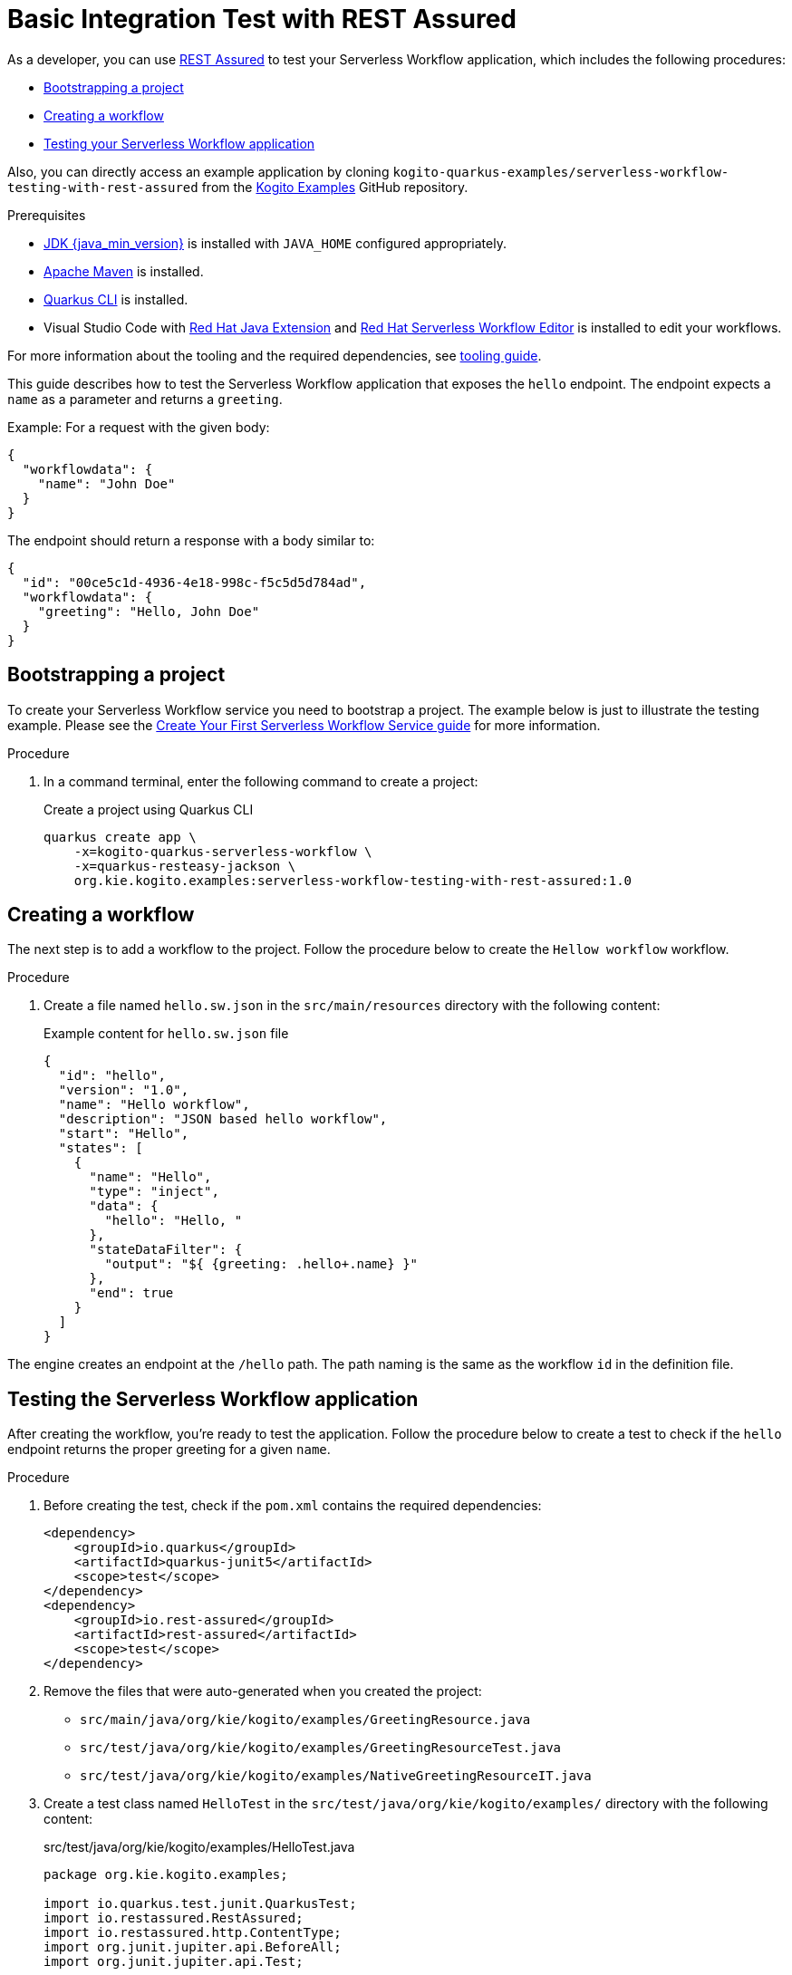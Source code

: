 = Basic Integration Test with REST Assured
// Metadata:
:description: Basic Integration Test with REST Assured
:keywords: kogito, workflow, quarkus, serverless, quarkus-cli, test, restassured

As a developer, you can use https://rest-assured.io/[REST Assured] to test your Serverless Workflow application,
which includes the following procedures:

* <<boostrapping-the-project,Bootstrapping a project>>
* <<creating-workflow,Creating a workflow>>
* <<testing-application,Testing your Serverless Workflow application>>

Also, you can directly access an example application by cloning `kogito-quarkus-examples/serverless-workflow-testing-with-rest-assured`
from the https://github.com/kiegroup/kogito-examples.git[Kogito Examples] GitHub repository.

.Prerequisites
* https://adoptium.net/[JDK {java_min_version}] is installed with `JAVA_HOME` configured appropriately.
* https://maven.apache.org/install.html[Apache Maven] is installed.
* https://quarkus.io/guides/cli-tooling[Quarkus CLI] is installed.
* Visual Studio Code with https://marketplace.visualstudio.com/items?itemName=redhat.java[Red Hat Java Extension]
and https://marketplace.visualstudio.com/items?itemName=redhat.vscode-extension-serverless-workflow-editor[Red Hat Serverless Workflow Editor] is installed to edit your workflows.

For more information about the tooling and the required dependencies, see xref:getting-started/getting-familiar-with-our-tooling.adoc[tooling guide].

This guide describes how to test the Serverless Workflow application that exposes the `hello` endpoint.
The endpoint expects a `name` as a parameter and returns a `greeting`.

Example: For a request with the given body:

[source,json]
----
{
  "workflowdata": {
    "name": "John Doe"
  }
}
----

The endpoint should return a response with a body similar to:

[source,json]
----
{
  "id": "00ce5c1d-4936-4e18-998c-f5c5d5d784ad",
  "workflowdata": {
    "greeting": "Hello, John Doe"
  }
}
----

[[boostrapping-the-project]]
== Bootstrapping a project

To create your Serverless Workflow service you need to bootstrap a project. The example below is just to illustrate the testing example. Please see the xref:getting-started/create-your-first-workflow-service.adoc[Create Your First Serverless Workflow Service guide] for more information.

.Procedure

. In a command terminal, enter the following command to create a project:
+
--
.Create a project using Quarkus CLI
[source,shell]
----
quarkus create app \
    -x=kogito-quarkus-serverless-workflow \
    -x=quarkus-resteasy-jackson \
    org.kie.kogito.examples:serverless-workflow-testing-with-rest-assured:1.0
----
--

[[creating-workflow]]
== Creating a workflow

The next step is to add a workflow to the project. Follow the procedure below to create the `Hellow workflow` workflow.

.Procedure
. Create a file named `hello.sw.json` in the `src/main/resources` directory with the following content:
+
--
.Example content for `hello.sw.json` file
[source,json]
----
{
  "id": "hello",
  "version": "1.0",
  "name": "Hello workflow",
  "description": "JSON based hello workflow",
  "start": "Hello",
  "states": [
    {
      "name": "Hello",
      "type": "inject",
      "data": {
        "hello": "Hello, "
      },
      "stateDataFilter": {
        "output": "${ {greeting: .hello+.name} }"
      },
      "end": true
    }
  ]
}
----
--

The engine creates an endpoint at the `/hello` path. The path naming is the same as the workflow `id` in the definition file.

[[testing-application]]
== Testing the Serverless Workflow application

After creating the workflow, you're ready to test the application. Follow the procedure below to create a test to check if the `hello` endpoint returns the proper greeting for a given `name`.

.Procedure
. Before creating the test, check if the `pom.xml` contains the required dependencies:
+
--

[source,xml]
----
<dependency>
    <groupId>io.quarkus</groupId>
    <artifactId>quarkus-junit5</artifactId>
    <scope>test</scope>
</dependency>
<dependency>
    <groupId>io.rest-assured</groupId>
    <artifactId>rest-assured</artifactId>
    <scope>test</scope>
</dependency>
----
--
. Remove the files that were auto-generated when you created the project:

* `src/main/java/org/kie/kogito/examples/GreetingResource.java`
* `src/test/java/org/kie/kogito/examples/GreetingResourceTest.java`
* `src/test/java/org/kie/kogito/examples/NativeGreetingResourceIT.java`

. Create a test class named `HelloTest` in the `src/test/java/org/kie/kogito/examples/`
directory with the following content:
+
--
.src/test/java/org/kie/kogito/examples/HelloTest.java
[source,java]
----
package org.kie.kogito.examples;

import io.quarkus.test.junit.QuarkusTest;
import io.restassured.RestAssured;
import io.restassured.http.ContentType;
import org.junit.jupiter.api.BeforeAll;
import org.junit.jupiter.api.Test;

import static io.restassured.RestAssured.given;
import static org.hamcrest.Matchers.equalTo;

@QuarkusTest
class HelloTest {

    @BeforeAll
    static void init() {
        RestAssured.enableLoggingOfRequestAndResponseIfValidationFails(); <1>
    }

    @Test
    void testHello() {
        given()
                .contentType(ContentType.JSON) <2>
                .accept(ContentType.JSON) <3>
                .body("{\"workflowdata\": {\"name\": \"John Doe\"}}") <4>
                .when()
                .post("/hello") <5>
                .then()
                .statusCode(201) <6>
                .body("workflowdata.greeting", equalTo("Hello, John Doe")); <7>
    }
}
----

<1> Enables logging of the request and response when the test fails.
<2> Defines JSON as the content type of the request.
<3> Specifies the `accept` header of the request. This is a shortcut for: `header("Accept", "application/json")`.
<4> Defines the request body as: `{"workflowdata": {"name": "John Doe"}}`.
<5> Specifies the request as a POST to the `/hello` URL.
<6> Defines `201` as the expected response status code.
<7> Defines that `Hello, John Doe` is expected in the `workflowdata.greeting` JSON path.

--

. Run your test by running the following Maven command:

+
--
[source,shell]
----
mvn clean verify
----

You should see an output similar to:

[source,shell]
----
[INFO] -------------------------------------------------------
[INFO]  T E S T S
[INFO] -------------------------------------------------------
[INFO] Running org.kie.kogito.examples.HelloTest
2022-06-03 16:36:11,461 INFO  [org.jbo.threads] (main) JBoss Threads version 3.4.2.Final
2022-06-03 16:36:11,708 INFO  [org.kie.kog.cod.api.uti.AddonsConfigDiscovery] (build-1) Performed addonsConfig discovery, found: AddonsConfig{usePersistence=false, useTracing=false, useMonitoring=false, usePrometheusMonitoring=false, useCloudEvents=true, useExplainability=false, useProcessSVG=false, useEventDrivenDecisions=false, useEventDrivenRules=false}
2022-06-03 16:36:12,004 INFO  [org.kie.kog.cod.cor.uti.ApplicationGeneratorDiscovery] (build-9) Generator discovery performed, found [processes]
2022-06-03 16:36:14,486 INFO  [org.kie.kog.add.qua.mes.com.QuarkusKogitoExtensionInitializer] (main) Registered Kogito CloudEvent extension
2022-06-03 16:36:14,612 INFO  [io.quarkus] (main) serverless-workflow-testing-with-rest-assured 1.0 on JVM (powered by Quarkus 2.9.2.Final) started in 3.635s. Listening on: http://localhost:8081
2022-06-03 16:36:14,613 INFO  [io.quarkus] (main) Profile test activated.
2022-06-03 16:36:14,613 INFO  [io.quarkus] (main) Installed features: [cache, cdi, jackson-jq, kogito-addon-messaging-extension, kogito-processes, kogito-serverless-workflow, reactive-routes, rest-client, rest-client-jackson, resteasy, resteasy-jackson, smallrye-context-propagation, smallrye-reactive-messaging, smallrye-reactive-messaging-http, vertx]
[INFO] Tests run: 1, Failures: 0, Errors: 0, Skipped: 0, Time elapsed: 7.819 s - in org.kie.kogito.examples.HelloTest
2022-06-03 16:36:16,559 INFO  [io.quarkus] (main) serverless-workflow-testing-with-rest-assured stopped in 0.028s
[INFO]
[INFO] Results:
[INFO]
[INFO] Tests run: 1, Failures: 0, Errors: 0, Skipped: 0
[INFO]
[INFO]
[INFO] --- maven-jar-plugin:2.4:jar (default-jar) @ serverless-workflow-testing-with-rest-assured ---
[INFO] Building jar: /home/helber/dev/kiegroup/kogito-examples/kogito-quarkus-examples/serverless-workflow-testing-with-rest-assured/target/serverless-workflow-testing-with-rest-assured-1.0.jar
[INFO]
[INFO] --- quarkus-maven-plugin:2.9.2.Final:build (default) @ serverless-workflow-testing-with-rest-assured ---
[INFO] Performed addonsConfig discovery, found: AddonsConfig{usePersistence=false, useTracing=false, useMonitoring=false, usePrometheusMonitoring=false, useCloudEvents=true, useExplainability=false, useProcessSVG=false, useEventDrivenDecisions=false, useEventDrivenRules=false}
[INFO] Generator discovery performed, found [processes]
[INFO] [io.quarkus.deployment.QuarkusAugmentor] Quarkus augmentation completed in 2669ms
[INFO] ------------------------------------------------------------------------
[INFO] BUILD SUCCESS
[INFO] ------------------------------------------------------------------------
[INFO] Total time:  15.558 s
[INFO] Finished at: 2022-06-03T16:36:19-03:00
[INFO] ------------------------------------------------------------------------
----
--

== Additional resources

* xref:testing-and-troubleshooting/mocking-opnapi-services-with-wiremock.adoc[Mocking OpenAPI services with WireMock]
* xref:testing-and-troubleshooting/mocking-http-cloudevents-with-wiremock.adoc[Mocking HTTP CloudEvents with WireMock]
* xref:testing-and-troubleshooting/integration-tests-with-postgresql.adoc[Integration tests with PostgreSQL]
* link:https://quarkus.io/guides/getting-started-testing[Testing a Quarkus Application].
* link:https://rest-assured.io/#docs[REST Assured Documentation].